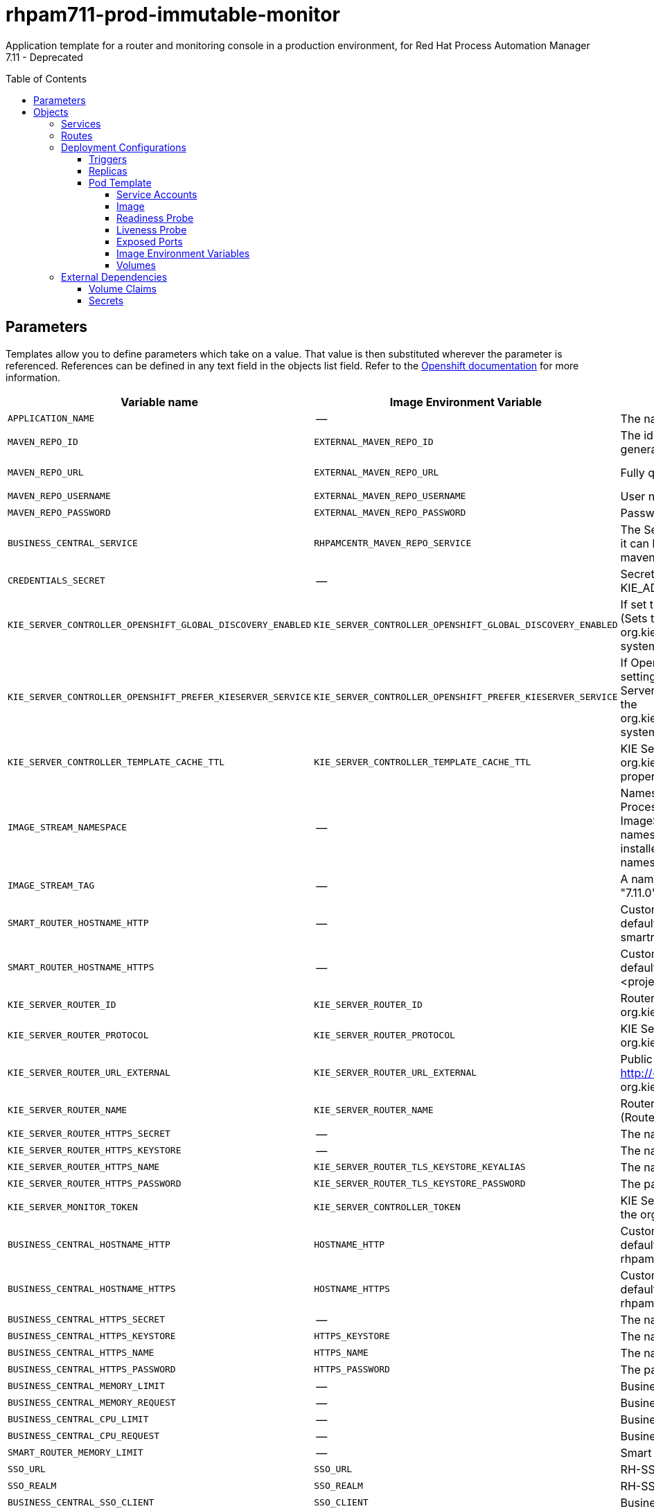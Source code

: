 ////
    AUTOGENERATED FILE - this file was generated via
    https://github.com/jboss-container-images/jboss-kie-modules/blob/master/tools/gen-template-doc/gen_template_docs.py.
    Changes to .adoc or HTML files may be overwritten! Please change the
    generator or the input template (https://github.com/jboss-container-images/jboss-kie-modules/tree/master/tools/gen-template-doc/*.in)
////
= rhpam711-prod-immutable-monitor
:toc:
:toc-placement!:
:toclevels: 5

Application template for a router and monitoring console in a production environment, for Red Hat Process Automation Manager 7.11 - Deprecated

toc::[]


== Parameters

Templates allow you to define parameters which take on a value. That value is then substituted wherever the parameter is referenced.
References can be defined in any text field in the objects list field. Refer to the
https://docs.okd.io/latest/architecture/core_concepts/templates.html#parameters[Openshift documentation] for more information.

|=======================================================================
|Variable name |Image Environment Variable |Description |Example value |Required

|`APPLICATION_NAME` | -- | The name for the application. | myapp | True
|`MAVEN_REPO_ID` | `EXTERNAL_MAVEN_REPO_ID` | The id to use for the maven repository, if set. Default is generated randomly. | repo-custom | False
|`MAVEN_REPO_URL` | `EXTERNAL_MAVEN_REPO_URL` | Fully qualified URL to a Maven repository or service. | http://nexus.nexus-project.svc.cluster.local:8081/nexus/content/groups/public/ | False
|`MAVEN_REPO_USERNAME` | `EXTERNAL_MAVEN_REPO_USERNAME` | User name for accessing the Maven repository, if required. | -- | False
|`MAVEN_REPO_PASSWORD` | `EXTERNAL_MAVEN_REPO_PASSWORD` | Password to access the Maven repository, if required. | -- | False
|`BUSINESS_CENTRAL_SERVICE` | `RHPAMCENTR_MAVEN_REPO_SERVICE` | The Service name for the optional Business Central, where it can be reached, to allow service lookups (for example,  maven repo usage), if required. | myapp-rhpamcentr | False
|`CREDENTIALS_SECRET` | -- | Secret containing the KIE_ADMIN_USER and KIE_ADMIN_PWD values | rhpam-credentials | True
|`KIE_SERVER_CONTROLLER_OPENSHIFT_GLOBAL_DISCOVERY_ENABLED` | `KIE_SERVER_CONTROLLER_OPENSHIFT_GLOBAL_DISCOVERY_ENABLED` | If set to true, turns on KIE Server global discovery feature (Sets the org.kie.server.controller.openshift.global.discovery.enabled system property) | false | False
|`KIE_SERVER_CONTROLLER_OPENSHIFT_PREFER_KIESERVER_SERVICE` | `KIE_SERVER_CONTROLLER_OPENSHIFT_PREFER_KIESERVER_SERVICE` | If OpenShift integration of Business Central is turned on, setting this parameter to true enables connection to KIE Server via an OpenShift internal Service endpoint. (Sets the org.kie.server.controller.openshift.prefer.kieserver.service system property) | true | False
|`KIE_SERVER_CONTROLLER_TEMPLATE_CACHE_TTL` | `KIE_SERVER_CONTROLLER_TEMPLATE_CACHE_TTL` | KIE ServerTemplate Cache TTL in milliseconds (Sets the org.kie.server.controller.template.cache.ttl system property) | 5000 | False
|`IMAGE_STREAM_NAMESPACE` | -- | Namespace in which the ImageStreams for Red Hat Process Automation Manager images are installed. These ImageStreams are normally installed in the openshift namespace. You need to modify this parameter only if you installed the ImageStream in a different namespace/project. Default is "openshift". | openshift | True
|`IMAGE_STREAM_TAG` | -- | A named pointer to an image in an image stream. Default is "7.11.0". | 7.11.0 | False
|`SMART_ROUTER_HOSTNAME_HTTP` | -- | Custom hostname for http service route.  Leave blank for default hostname, e.g.: insecure-<application-name>-smartrouter-<project>.<default-domain-suffix> | -- | False
|`SMART_ROUTER_HOSTNAME_HTTPS` | -- | Custom hostname for https service route. Leave blank for default hostname, e.g.: <application-name>-smartrouter-<project>.<default-domain-suffix> | -- | False
|`KIE_SERVER_ROUTER_ID` | `KIE_SERVER_ROUTER_ID` | Router ID used in API communication. (Router property org.kie.server.router.id) | kie-server-router | True
|`KIE_SERVER_ROUTER_PROTOCOL` | `KIE_SERVER_ROUTER_PROTOCOL` | KIE Server router protocol. (Used to build the org.kie.server.router.url.external property) | http | False
|`KIE_SERVER_ROUTER_URL_EXTERNAL` | `KIE_SERVER_ROUTER_URL_EXTERNAL` | Public URL where the router can be found. Format http://<host>:<port> (Router property org.kie.server.router.url.external) | -- | False
|`KIE_SERVER_ROUTER_NAME` | `KIE_SERVER_ROUTER_NAME` | Router name used in the Business Central user interface. (Router property org.kie.server.router.name) | KIE Server Router | True
|`KIE_SERVER_ROUTER_HTTPS_SECRET` | -- | The name of the secret containing the keystore file. | smartrouter-app-secret | True
|`KIE_SERVER_ROUTER_HTTPS_KEYSTORE` | -- | The name of the keystore file within the secret. | keystore.jks | False
|`KIE_SERVER_ROUTER_HTTPS_NAME` | `KIE_SERVER_ROUTER_TLS_KEYSTORE_KEYALIAS` | The name associated with the server certificate. | jboss | False
|`KIE_SERVER_ROUTER_HTTPS_PASSWORD` | `KIE_SERVER_ROUTER_TLS_KEYSTORE_PASSWORD` | The password for the keystore and certificate. | mykeystorepass | False
|`KIE_SERVER_MONITOR_TOKEN` | `KIE_SERVER_CONTROLLER_TOKEN` | KIE Server monitor token for bearer authentication. (Sets the org.kie.server.controller.token system property) | -- | False
|`BUSINESS_CENTRAL_HOSTNAME_HTTP` | `HOSTNAME_HTTP` | Custom hostname for http service route.  Leave blank for default hostname, e.g.: insecure-<application-name>-rhpamcentrmon-<project>.<default-domain-suffix> | -- | False
|`BUSINESS_CENTRAL_HOSTNAME_HTTPS` | `HOSTNAME_HTTPS` | Custom hostname for https service route. Leave blank for default hostname, e.g.: <application-name>-rhpamcentrmon-<project>.<default-domain-suffix> | -- | False
|`BUSINESS_CENTRAL_HTTPS_SECRET` | -- | The name of the secret containing the keystore file. | businesscentral-app-secret | True
|`BUSINESS_CENTRAL_HTTPS_KEYSTORE` | `HTTPS_KEYSTORE` | The name of the keystore file within the secret. | keystore.jks | False
|`BUSINESS_CENTRAL_HTTPS_NAME` | `HTTPS_NAME` | The name associated with the server certificate. | jboss | False
|`BUSINESS_CENTRAL_HTTPS_PASSWORD` | `HTTPS_PASSWORD` | The password for the keystore and certificate. | mykeystorepass | False
|`BUSINESS_CENTRAL_MEMORY_LIMIT` | -- | Business Central Container memory limit. | 2Gi | True
|`BUSINESS_CENTRAL_MEMORY_REQUEST` | -- | Business Central Container memory request. | 1536Mi | True
|`BUSINESS_CENTRAL_CPU_LIMIT` | -- | Business Central Container CPU limit. | 1 | True
|`BUSINESS_CENTRAL_CPU_REQUEST` | -- | Business Central Container CPU request. | 750m | True
|`SMART_ROUTER_MEMORY_LIMIT` | -- | Smart Router Container memory limit. | 512Mi | False
|`SSO_URL` | `SSO_URL` | RH-SSO URL. | https://rh-sso.example.com/auth | False
|`SSO_REALM` | `SSO_REALM` | RH-SSO Realm name. | -- | False
|`BUSINESS_CENTRAL_SSO_CLIENT` | `SSO_CLIENT` | Business Central Monitoring RH-SSO Client name. | -- | False
|`BUSINESS_CENTRAL_SSO_SECRET` | `SSO_SECRET` | Business Central Monitoring RH-SSO Client Secret. | 252793ed-7118-4ca8-8dab-5622fa97d892 | False
|`SSO_USERNAME` | `SSO_USERNAME` | RH-SSO Realm admin user name for creating the Client if it doesn't exist. | -- | False
|`SSO_PASSWORD` | `SSO_PASSWORD` | RH-SSO Realm Admin Password used to create the Client. | -- | False
|`SSO_DISABLE_SSL_CERTIFICATE_VALIDATION` | `SSO_DISABLE_SSL_CERTIFICATE_VALIDATION` | RH-SSO Disable SSL Certificate Validation. | false | False
|`SSO_PRINCIPAL_ATTRIBUTE` | `SSO_PRINCIPAL_ATTRIBUTE` | RH-SSO Principal Attribute to use as user name. | preferred_username | False
|`AUTH_LDAP_URL` | `AUTH_LDAP_URL` | LDAP endpoint to connect for authentication. For failover, set two or more LDAP endpoints separated by space. | ldap://myldap.example.com:389 | False
|`AUTH_LDAP_BIND_DN` | `AUTH_LDAP_BIND_DN` | Bind DN used for authentication. | uid=admin,ou=users,ou=example,ou=com | False
|`AUTH_LDAP_BIND_CREDENTIAL` | `AUTH_LDAP_BIND_CREDENTIAL` | LDAP Credentials used for authentication. | Password | False
|`AUTH_LDAP_LOGIN_MODULE` | `AUTH_LDAP_LOGIN_MODULE` | A flag to set login module to optional. The default value is required | optional | False
|`AUTH_LDAP_JAAS_SECURITY_DOMAIN` | `AUTH_LDAP_JAAS_SECURITY_DOMAIN` | The JMX ObjectName of the JaasSecurityDomain used to decrypt the password. | -- | False
|`AUTH_LDAP_BASE_CTX_DN` | `AUTH_LDAP_BASE_CTX_DN` | LDAP Base DN of the top-level context to begin the user search. | ou=users,ou=example,ou=com | False
|`AUTH_LDAP_BASE_FILTER` | `AUTH_LDAP_BASE_FILTER` | LDAP search filter used to locate the context of the user to authenticate. The input username or userDN obtained from the login module callback is substituted into the filter anywhere a {0} expression is used. A common example for the search filter is (uid={0}). | (uid={0}) | False
|`AUTH_LDAP_SEARCH_SCOPE` | `AUTH_LDAP_SEARCH_SCOPE` | The search scope to use. | `SUBTREE_SCOPE` | False
|`AUTH_LDAP_SEARCH_TIME_LIMIT` | `AUTH_LDAP_SEARCH_TIME_LIMIT` | The timeout in milliseconds for user or role searches. | 10000 | False
|`AUTH_LDAP_DISTINGUISHED_NAME_ATTRIBUTE` | `AUTH_LDAP_DISTINGUISHED_NAME_ATTRIBUTE` | The name of the attribute in the user entry that contains the DN of the user. This may be necessary if the DN of the user itself contains special characters, backslash for example, that prevent correct user mapping. If the attribute does not exist, the entry's DN is used. | distinguishedName | False
|`AUTH_LDAP_PARSE_USERNAME` | `AUTH_LDAP_PARSE_USERNAME` | A flag indicating if the DN is to be parsed for the user name. If set to true, the DN is parsed for the user name. If set to false the DN is not parsed for the user name. This option is used together with usernameBeginString and usernameEndString. | true | False
|`AUTH_LDAP_USERNAME_BEGIN_STRING` | `AUTH_LDAP_USERNAME_BEGIN_STRING` | Defines the String which is to be removed from the start of the DN to reveal the user name. This option is used together with usernameEndString and only taken into account if parseUsername is set to true. | -- | False
|`AUTH_LDAP_USERNAME_END_STRING` | `AUTH_LDAP_USERNAME_END_STRING` | Defines the String which is to be removed from the end of the DN to reveal the user name. This option is used together with usernameEndString and only taken into account if parseUsername is set to true. | -- | False
|`AUTH_LDAP_ROLE_ATTRIBUTE_ID` | `AUTH_LDAP_ROLE_ATTRIBUTE_ID` | Name of the attribute containing the user roles. | memberOf | False
|`AUTH_LDAP_ROLES_CTX_DN` | `AUTH_LDAP_ROLES_CTX_DN` | The fixed DN of the context to search for user roles. This is not the DN where the actual roles are, but the DN where the objects containing the user roles are. For example, in a Microsoft Active Directory server, this is the DN where the user account is. | ou=groups,ou=example,ou=com | False
|`AUTH_LDAP_ROLE_FILTER` | `AUTH_LDAP_ROLE_FILTER` | A search filter used to locate the roles associated with the authenticated user. The input username or userDN obtained from the login module callback is substituted into the filter anywhere a {0} expression is used. The authenticated userDN is substituted into the filter anywhere a {1} is used. An example search filter that matches on the input username is (member={0}). An alternative that matches on the authenticated userDN is (member={1}). | (memberOf={1}) | False
|`AUTH_LDAP_ROLE_RECURSION` | `AUTH_LDAP_ROLE_RECURSION` | The number of levels of recursion the role search will go below a matching context. Disable recursion by setting this to 0. | 1 | False
|`AUTH_LDAP_DEFAULT_ROLE` | `AUTH_LDAP_DEFAULT_ROLE` | A role included for all authenticated users. | user | False
|`AUTH_LDAP_ROLE_NAME_ATTRIBUTE_ID` | `AUTH_LDAP_ROLE_NAME_ATTRIBUTE_ID` | Name of the attribute within the roleCtxDN context which contains the role name. If the roleAttributeIsDN property is set to true, this property is used to find the role object's name attribute. | name | False
|`AUTH_LDAP_PARSE_ROLE_NAME_FROM_DN` | `AUTH_LDAP_PARSE_ROLE_NAME_FROM_DN` | A flag indicating if the DN returned by a query contains the roleNameAttributeID. If set to true, the DN is checked for the roleNameAttributeID. If set to false, the DN is not checked for the roleNameAttributeID. This flag can improve the performance of LDAP queries. | false | False
|`AUTH_LDAP_ROLE_ATTRIBUTE_IS_DN` | `AUTH_LDAP_ROLE_ATTRIBUTE_IS_DN` | Whether or not the roleAttributeID contains the fully-qualified DN of a role object. If false, the role name is taken from the value of the roleNameAttributeId attribute of the context name. Certain directory schemas, such as Microsoft Active Directory, require this attribute to be set to true. | false | False
|`AUTH_LDAP_REFERRAL_USER_ATTRIBUTE_ID_TO_CHECK` | `AUTH_LDAP_REFERRAL_USER_ATTRIBUTE_ID_TO_CHECK` | If you are not using referrals, you can ignore this option. When using referrals, this option denotes the attribute name which contains users defined for a certain role, for example member, if the role object is inside the referral. Users are checked against the content of this attribute name. If this option is not set, the check will always fail, so role objects cannot be stored in a referral tree. | -- | False
|`AUTH_ROLE_MAPPER_ROLES_PROPERTIES` | `AUTH_ROLE_MAPPER_ROLES_PROPERTIES` | When present, the RoleMapping Login Module will be configured to use the provided file. This parameter defines the fully-qualified file path and name of a properties file or resource which maps roles to replacement roles. The format is original_role=role1,role2,role3 | -- | False
|`AUTH_ROLE_MAPPER_REPLACE_ROLE` | `AUTH_ROLE_MAPPER_REPLACE_ROLE` | Whether to add to the current roles, or replace the current roles with the mapped ones. Replaces if set to true. | -- | False
|=======================================================================



== Objects

The CLI supports various object types. A list of these object types as well as their abbreviations
can be found in the https://docs.okd.io/latest/cli_reference/basic_cli_operations.html#object-types[Openshift documentation].


=== Services

A service is an abstraction which defines a logical set of pods and a policy by which to access them. Refer to the
https://cloud.google.com/container-engine/docs/services/[container-engine documentation] for more information.

|=============
|Service        |Port  |Name | Description

.2+| `${APPLICATION_NAME}-rhpamcentrmon`
|8080 | http
.2+| All the Business Central Monitoring web server's ports.
|8443 | https
.2+| `${APPLICATION_NAME}-smartrouter`
|9000 | http
.2+| The smart router server http and https ports.
|9443 | https
|=============



=== Routes

A route is a way to expose a service by giving it an externally-reachable hostname such as `www.example.com`. A defined route and the endpoints
identified by its service can be consumed by a router to provide named connectivity from external clients to your applications. Each route consists
of a route name, service selector, and (optionally) security configuration. Refer to the
https://docs.okd.io/latest/architecture/networking/routes.html[Openshift documentation] for more information.

|=============
| Service    | Security | Hostname

|insecure-${APPLICATION_NAME}-rhpamcentrmon-http | none | `${BUSINESS_CENTRAL_HOSTNAME_HTTP}`
|`${APPLICATION_NAME}-rhpamcentrmon-https` | TLS passthrough | `${BUSINESS_CENTRAL_HOSTNAME_HTTPS}`
|insecure-${APPLICATION_NAME}-smartrouter-http | none | `${SMART_ROUTER_HOSTNAME_HTTP}`
|`${APPLICATION_NAME}-smartrouter-https` | TLS passthrough | `${SMART_ROUTER_HOSTNAME_HTTPS}`
|=============




=== Deployment Configurations

A deployment in OpenShift is a replication controller based on a user defined template called a deployment configuration. Deployments are created manually or in response to triggered events.
Refer to the https://docs.okd.io/latest/dev_guide/deployments/how_deployments_work.html#creating-a-deployment-configuration[Openshift documentation] for more information.


==== Triggers

A trigger drives the creation of new deployments in response to events, both inside and outside OpenShift. Refer to the
https://docs.okd.io/latest/dev_guide/builds/triggering_builds.html#config-change-triggers[Openshift documentation] for more information.

|============
|Deployment | Triggers

|`${APPLICATION_NAME}-rhpamcentrmon` | ImageChange
|`${APPLICATION_NAME}-smartrouter` | ImageChange
|============



==== Replicas

A replication controller ensures that a specified number of pod "replicas" are running at any one time.
If there are too many, the replication controller kills some pods. If there are too few, it starts more.
Refer to the https://cloud.google.com/container-engine/docs/replicationcontrollers/[container-engine documentation]
for more information.

|============
|Deployment | Replicas

|`${APPLICATION_NAME}-rhpamcentrmon` | 1
|`${APPLICATION_NAME}-smartrouter` | 2
|============


==== Pod Template


===== Service Accounts

Service accounts are API objects that exist within each project. They can be created or deleted like any other API object. Refer to the
https://docs.okd.io/latest/dev_guide/service_accounts.html#dev-managing-service-accounts[Openshift documentation] for more
information.

|============
|Deployment | Service Account

|`${APPLICATION_NAME}-rhpamcentrmon` | `${APPLICATION_NAME}-rhpamsvc`
|`${APPLICATION_NAME}-smartrouter` | `${APPLICATION_NAME}-smartrouter`
|============



===== Image

|============
|Deployment | Image

|`${APPLICATION_NAME}-rhpamcentrmon` | rhpam-businesscentral-monitoring-rhel8
|`${APPLICATION_NAME}-smartrouter` | rhpam-smartrouter-rhel8
|============



===== Readiness Probe


.${APPLICATION_NAME}-rhpamcentrmon
----
Http Get on http://localhost:8080/rest/ready
----




===== Liveness Probe


.${APPLICATION_NAME}-rhpamcentrmon
----
Http Get on http://localhost:8080/rest/healthy
----




===== Exposed Ports

|=============
|Deployments | Name  | Port  | Protocol

.3+| `${APPLICATION_NAME}-rhpamcentrmon`
|jolokia | 8778 | `TCP`
|http | 8080 | `TCP`
|https | 8443 | `TCP`
.1+| `${APPLICATION_NAME}-smartrouter`
|http | 9000 | `TCP`
|=============



===== Image Environment Variables

|=======================================================================
|Deployment |Variable name |Description |Example value

.61+| `${APPLICATION_NAME}-rhpamcentrmon`
|`APPLICATION_USERS_PROPERTIES` | -- | `/opt/kie/data/configuration/application-users.properties`
|`APPLICATION_ROLES_PROPERTIES` | -- | `/opt/kie/data/configuration/application-roles.properties`
|`KIE_ADMIN_USER` | -- | --
|`KIE_ADMIN_PWD` | -- | --
|`MAVEN_REPOS` | -- | RHPAMCENTR,EXTERNAL
|`RHPAMCENTR_MAVEN_REPO_ID` | -- | repo-rhpamcentr
|`RHPAMCENTR_MAVEN_REPO_SERVICE` | The Service name for the optional Business Central, where it can be reached, to allow service lookups (for example,  maven repo usage), if required. | `${BUSINESS_CENTRAL_SERVICE}`
|`RHPAMCENTR_MAVEN_REPO_PATH` | -- | `/maven2/`
|`RHPAMCENTR_MAVEN_REPO_USERNAME` | -- | --
|`RHPAMCENTR_MAVEN_REPO_PASSWORD` | -- | --
|`EXTERNAL_MAVEN_REPO_ID` | The id to use for the maven repository, if set. Default is generated randomly. | `${MAVEN_REPO_ID}`
|`EXTERNAL_MAVEN_REPO_URL` | Fully qualified URL to a Maven repository or service. | `${MAVEN_REPO_URL}`
|`EXTERNAL_MAVEN_REPO_USERNAME` | User name for accessing the Maven repository, if required. | `${MAVEN_REPO_USERNAME}`
|`EXTERNAL_MAVEN_REPO_PASSWORD` | Password to access the Maven repository, if required. | `${MAVEN_REPO_PASSWORD}`
|`KIE_SERVER_CONTROLLER_OPENSHIFT_ENABLED` | -- | true
|`KIE_SERVER_CONTROLLER_OPENSHIFT_GLOBAL_DISCOVERY_ENABLED` | If set to true, turns on KIE Server global discovery feature (Sets the org.kie.server.controller.openshift.global.discovery.enabled system property) | `${KIE_SERVER_CONTROLLER_OPENSHIFT_GLOBAL_DISCOVERY_ENABLED}`
|`KIE_SERVER_CONTROLLER_OPENSHIFT_PREFER_KIESERVER_SERVICE` | If OpenShift integration of Business Central is turned on, setting this parameter to true enables connection to KIE Server via an OpenShift internal Service endpoint. (Sets the org.kie.server.controller.openshift.prefer.kieserver.service system property) | `${KIE_SERVER_CONTROLLER_OPENSHIFT_PREFER_KIESERVER_SERVICE}`
|`KIE_SERVER_CONTROLLER_TEMPLATE_CACHE_TTL` | KIE ServerTemplate Cache TTL in milliseconds (Sets the org.kie.server.controller.template.cache.ttl system property) | `${KIE_SERVER_CONTROLLER_TEMPLATE_CACHE_TTL}`
|`KIE_SERVER_CONTROLLER_TOKEN` | KIE Server monitor token for bearer authentication. (Sets the org.kie.server.controller.token system property) | `${KIE_SERVER_MONITOR_TOKEN}`
|`HTTPS_KEYSTORE_DIR` | -- | `/etc/businesscentral-secret-volume`
|`HTTPS_KEYSTORE` | The name of the keystore file within the secret. | `${BUSINESS_CENTRAL_HTTPS_KEYSTORE}`
|`HTTPS_NAME` | The name associated with the server certificate. | `${BUSINESS_CENTRAL_HTTPS_NAME}`
|`HTTPS_PASSWORD` | The password for the keystore and certificate. | `${BUSINESS_CENTRAL_HTTPS_PASSWORD}`
|`JGROUPS_PING_PROTOCOL` | -- | kubernetes.KUBE_PING
|`KUBERNETES_NAMESPACE` | -- | --
|`KUBERNETES_LABELS` | -- | cluster=jgrp.k8s.${APPLICATION_NAME}.rhpamcentrmon
|`SSO_URL` | RH-SSO URL. | `${SSO_URL}`
|`SSO_OPENIDCONNECT_DEPLOYMENTS` | -- | ROOT.war
|`SSO_REALM` | RH-SSO Realm name. | `${SSO_REALM}`
|`SSO_SECRET` | Business Central Monitoring RH-SSO Client Secret. | `${BUSINESS_CENTRAL_SSO_SECRET}`
|`SSO_CLIENT` | Business Central Monitoring RH-SSO Client name. | `${BUSINESS_CENTRAL_SSO_CLIENT}`
|`SSO_USERNAME` | RH-SSO Realm admin user name for creating the Client if it doesn't exist. | `${SSO_USERNAME}`
|`SSO_PASSWORD` | RH-SSO Realm Admin Password used to create the Client. | `${SSO_PASSWORD}`
|`SSO_DISABLE_SSL_CERTIFICATE_VALIDATION` | RH-SSO Disable SSL Certificate Validation. | `${SSO_DISABLE_SSL_CERTIFICATE_VALIDATION}`
|`SSO_PRINCIPAL_ATTRIBUTE` | RH-SSO Principal Attribute to use as user name. | `${SSO_PRINCIPAL_ATTRIBUTE}`
|`HOSTNAME_HTTP` | Custom hostname for http service route.  Leave blank for default hostname, e.g.: insecure-<application-name>-rhpamcentrmon-<project>.<default-domain-suffix> | `${BUSINESS_CENTRAL_HOSTNAME_HTTP}`
|`HOSTNAME_HTTPS` | Custom hostname for https service route. Leave blank for default hostname, e.g.: <application-name>-rhpamcentrmon-<project>.<default-domain-suffix> | `${BUSINESS_CENTRAL_HOSTNAME_HTTPS}`
|`AUTH_LDAP_URL` | LDAP endpoint to connect for authentication. For failover, set two or more LDAP endpoints separated by space. | `${AUTH_LDAP_URL}`
|`AUTH_LDAP_BIND_DN` | Bind DN used for authentication. | `${AUTH_LDAP_BIND_DN}`
|`AUTH_LDAP_BIND_CREDENTIAL` | LDAP Credentials used for authentication. | `${AUTH_LDAP_BIND_CREDENTIAL}`
|`AUTH_LDAP_LOGIN_MODULE` | A flag to set login module to optional. The default value is required | `${AUTH_LDAP_LOGIN_MODULE}`
|`AUTH_LDAP_JAAS_SECURITY_DOMAIN` | The JMX ObjectName of the JaasSecurityDomain used to decrypt the password. | `${AUTH_LDAP_JAAS_SECURITY_DOMAIN}`
|`AUTH_LDAP_BASE_CTX_DN` | LDAP Base DN of the top-level context to begin the user search. | `${AUTH_LDAP_BASE_CTX_DN}`
|`AUTH_LDAP_BASE_FILTER` | LDAP search filter used to locate the context of the user to authenticate. The input username or userDN obtained from the login module callback is substituted into the filter anywhere a {0} expression is used. A common example for the search filter is (uid={0}). | `${AUTH_LDAP_BASE_FILTER}`
|`AUTH_LDAP_SEARCH_SCOPE` | The search scope to use. | `${AUTH_LDAP_SEARCH_SCOPE}`
|`AUTH_LDAP_SEARCH_TIME_LIMIT` | The timeout in milliseconds for user or role searches. | `${AUTH_LDAP_SEARCH_TIME_LIMIT}`
|`AUTH_LDAP_DISTINGUISHED_NAME_ATTRIBUTE` | The name of the attribute in the user entry that contains the DN of the user. This may be necessary if the DN of the user itself contains special characters, backslash for example, that prevent correct user mapping. If the attribute does not exist, the entry's DN is used. | `${AUTH_LDAP_DISTINGUISHED_NAME_ATTRIBUTE}`
|`AUTH_LDAP_PARSE_USERNAME` | A flag indicating if the DN is to be parsed for the user name. If set to true, the DN is parsed for the user name. If set to false the DN is not parsed for the user name. This option is used together with usernameBeginString and usernameEndString. | `${AUTH_LDAP_PARSE_USERNAME}`
|`AUTH_LDAP_USERNAME_BEGIN_STRING` | Defines the String which is to be removed from the start of the DN to reveal the user name. This option is used together with usernameEndString and only taken into account if parseUsername is set to true. | `${AUTH_LDAP_USERNAME_BEGIN_STRING}`
|`AUTH_LDAP_USERNAME_END_STRING` | Defines the String which is to be removed from the end of the DN to reveal the user name. This option is used together with usernameEndString and only taken into account if parseUsername is set to true. | `${AUTH_LDAP_USERNAME_END_STRING}`
|`AUTH_LDAP_ROLE_ATTRIBUTE_ID` | Name of the attribute containing the user roles. | `${AUTH_LDAP_ROLE_ATTRIBUTE_ID}`
|`AUTH_LDAP_ROLES_CTX_DN` | The fixed DN of the context to search for user roles. This is not the DN where the actual roles are, but the DN where the objects containing the user roles are. For example, in a Microsoft Active Directory server, this is the DN where the user account is. | `${AUTH_LDAP_ROLES_CTX_DN}`
|`AUTH_LDAP_ROLE_FILTER` | A search filter used to locate the roles associated with the authenticated user. The input username or userDN obtained from the login module callback is substituted into the filter anywhere a {0} expression is used. The authenticated userDN is substituted into the filter anywhere a {1} is used. An example search filter that matches on the input username is (member={0}). An alternative that matches on the authenticated userDN is (member={1}). | `${AUTH_LDAP_ROLE_FILTER}`
|`AUTH_LDAP_ROLE_RECURSION` | The number of levels of recursion the role search will go below a matching context. Disable recursion by setting this to 0. | `${AUTH_LDAP_ROLE_RECURSION}`
|`AUTH_LDAP_DEFAULT_ROLE` | A role included for all authenticated users. | `${AUTH_LDAP_DEFAULT_ROLE}`
|`AUTH_LDAP_ROLE_NAME_ATTRIBUTE_ID` | Name of the attribute within the roleCtxDN context which contains the role name. If the roleAttributeIsDN property is set to true, this property is used to find the role object's name attribute. | `${AUTH_LDAP_ROLE_NAME_ATTRIBUTE_ID}`
|`AUTH_LDAP_PARSE_ROLE_NAME_FROM_DN` | A flag indicating if the DN returned by a query contains the roleNameAttributeID. If set to true, the DN is checked for the roleNameAttributeID. If set to false, the DN is not checked for the roleNameAttributeID. This flag can improve the performance of LDAP queries. | `${AUTH_LDAP_PARSE_ROLE_NAME_FROM_DN}`
|`AUTH_LDAP_ROLE_ATTRIBUTE_IS_DN` | Whether or not the roleAttributeID contains the fully-qualified DN of a role object. If false, the role name is taken from the value of the roleNameAttributeId attribute of the context name. Certain directory schemas, such as Microsoft Active Directory, require this attribute to be set to true. | `${AUTH_LDAP_ROLE_ATTRIBUTE_IS_DN}`
|`AUTH_LDAP_REFERRAL_USER_ATTRIBUTE_ID_TO_CHECK` | If you are not using referrals, you can ignore this option. When using referrals, this option denotes the attribute name which contains users defined for a certain role, for example member, if the role object is inside the referral. Users are checked against the content of this attribute name. If this option is not set, the check will always fail, so role objects cannot be stored in a referral tree. | `${AUTH_LDAP_REFERRAL_USER_ATTRIBUTE_ID_TO_CHECK}`
|`AUTH_ROLE_MAPPER_ROLES_PROPERTIES` | When present, the RoleMapping Login Module will be configured to use the provided file. This parameter defines the fully-qualified file path and name of a properties file or resource which maps roles to replacement roles. The format is original_role=role1,role2,role3 | `${AUTH_ROLE_MAPPER_ROLES_PROPERTIES}`
|`AUTH_ROLE_MAPPER_REPLACE_ROLE` | Whether to add to the current roles, or replace the current roles with the mapped ones. Replaces if set to true. | `${AUTH_ROLE_MAPPER_REPLACE_ROLE}`
.19+| `${APPLICATION_NAME}-smartrouter`
|`KIE_SERVER_ROUTER_HOST` | -- | --
|`KIE_SERVER_ROUTER_PORT` | -- | 9000
|`KIE_SERVER_ROUTER_PORT_TLS` | -- | 9443
|`KIE_SERVER_ROUTER_URL_EXTERNAL` | Public URL where the router can be found. Format http://<host>:<port> (Router property org.kie.server.router.url.external) | `${KIE_SERVER_ROUTER_URL_EXTERNAL}`
|`KIE_SERVER_ROUTER_ID` | Router ID used in API communication. (Router property org.kie.server.router.id) | `${KIE_SERVER_ROUTER_ID}`
|`KIE_SERVER_ROUTER_NAME` | Router name used in the Business Central user interface. (Router property org.kie.server.router.name) | `${KIE_SERVER_ROUTER_NAME}`
|`KIE_SERVER_ROUTER_ROUTE_NAME` | -- | `${APPLICATION_NAME}-smartrouter`
|`KIE_SERVER_ROUTER_SERVICE` | -- | `${APPLICATION_NAME}-smartrouter`
|`KIE_SERVER_ROUTER_PROTOCOL` | KIE Server router protocol. (Used to build the org.kie.server.router.url.external property) | `${KIE_SERVER_ROUTER_PROTOCOL}`
|`KIE_SERVER_ROUTER_TLS_KEYSTORE_KEYALIAS` | The name associated with the server certificate. | `${KIE_SERVER_ROUTER_HTTPS_NAME}`
|`KIE_SERVER_ROUTER_TLS_KEYSTORE_PASSWORD` | The password for the keystore and certificate. | `${KIE_SERVER_ROUTER_HTTPS_PASSWORD}`
|`KIE_SERVER_ROUTER_TLS_KEYSTORE` | -- | `/etc/smartrouter-secret-volume/${KIE_SERVER_ROUTER_HTTPS_KEYSTORE}`
|`KIE_ADMIN_USER` | -- | --
|`KIE_ADMIN_PWD` | -- | --
|`KIE_SERVER_CONTROLLER_TOKEN` | KIE Server monitor token for bearer authentication. (Sets the org.kie.server.controller.token system property) | `${KIE_SERVER_MONITOR_TOKEN}`
|`KIE_SERVER_CONTROLLER_SERVICE` | -- | `${APPLICATION_NAME}-rhpamcentrmon`
|`KIE_SERVER_CONTROLLER_PROTOCOL` | -- | http
|`KIE_SERVER_ROUTER_REPO` | -- | `/opt/rhpam-smartrouter/data`
|`KIE_SERVER_ROUTER_CONFIG_WATCHER_ENABLED` | -- | true
|=======================================================================



=====  Volumes

|=============
|Deployment |Name  | mountPath | Purpose | readOnly

|`${APPLICATION_NAME}-rhpamcentrmon` | businesscentral-keystore-volume | `/etc/businesscentral-secret-volume` | ssl certs | True
|`${APPLICATION_NAME}-smartrouter` | `${APPLICATION_NAME}-smartrouter` | `/opt/rhpam-smartrouter/data` | -- | false
|=============


=== External Dependencies


==== Volume Claims

A `PersistentVolume` object is a storage resource in an OpenShift cluster. Storage is provisioned by an administrator
by creating `PersistentVolume` objects from sources such as GCE Persistent Disks, AWS Elastic Block Stores (EBS), and NFS mounts.
Refer to the https://docs.okd.io/latest/dev_guide/persistent_volumes.html[Openshift documentation] for
more information.

|=============
|Name | Access Mode

|`${APPLICATION_NAME}-smartrouter-claim` | ReadWriteMany
|`${APPLICATION_NAME}-rhpamcentr-claim` | ReadWriteMany
|=============



==== Secrets

This template requires the following secrets to be installed for the application to run.

 * smartrouter-app-secret
 * businesscentral-app-secret




